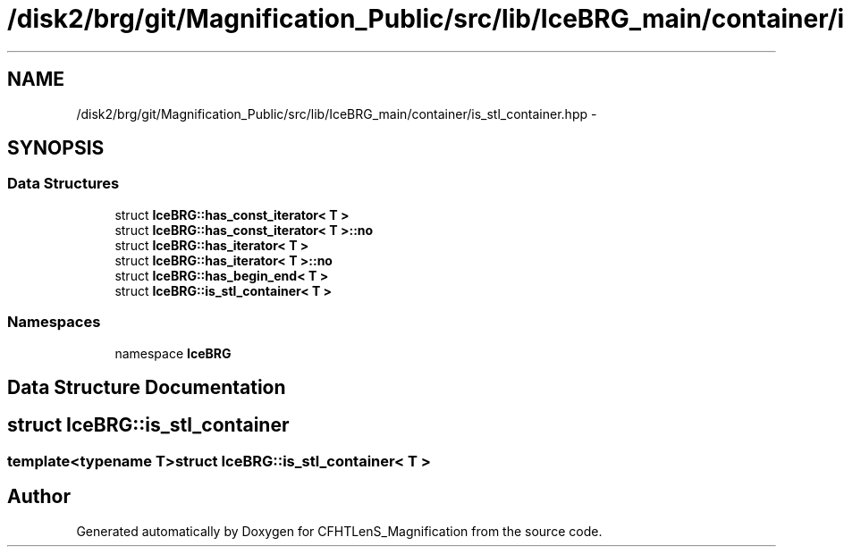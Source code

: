 .TH "/disk2/brg/git/Magnification_Public/src/lib/IceBRG_main/container/is_stl_container.hpp" 3 "Tue Jul 7 2015" "Version 0.9.0" "CFHTLenS_Magnification" \" -*- nroff -*-
.ad l
.nh
.SH NAME
/disk2/brg/git/Magnification_Public/src/lib/IceBRG_main/container/is_stl_container.hpp \- 
.SH SYNOPSIS
.br
.PP
.SS "Data Structures"

.in +1c
.ti -1c
.RI "struct \fBIceBRG::has_const_iterator< T >\fP"
.br
.ti -1c
.RI "struct \fBIceBRG::has_const_iterator< T >::no\fP"
.br
.ti -1c
.RI "struct \fBIceBRG::has_iterator< T >\fP"
.br
.ti -1c
.RI "struct \fBIceBRG::has_iterator< T >::no\fP"
.br
.ti -1c
.RI "struct \fBIceBRG::has_begin_end< T >\fP"
.br
.ti -1c
.RI "struct \fBIceBRG::is_stl_container< T >\fP"
.br
.in -1c
.SS "Namespaces"

.in +1c
.ti -1c
.RI "namespace \fBIceBRG\fP"
.br
.in -1c
.SH "Data Structure Documentation"
.PP 
.SH "struct IceBRG::is_stl_container"
.PP 

.SS "template<typename T>struct IceBRG::is_stl_container< T >"

.SH "Author"
.PP 
Generated automatically by Doxygen for CFHTLenS_Magnification from the source code\&.
